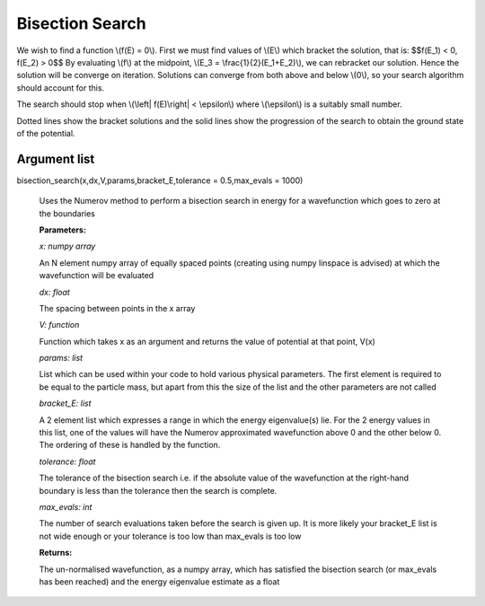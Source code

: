 Bisection Search
====================================

We wish to find a function \\(f(E) = 0\\). First we must find values of \\(E\\) which bracket the solution, that is:
$$f(E_1) < 0,  f(E_2) > 0$$
By evaluating \\(f\\) at the midpoint, \\(E_3 = \\frac{1}{2}(E_1+E_2)\\), we can rebracket our solution. Hence the solution will be converge on iteration. Solutions can converge from both above and below \\(0\\), so your search algorithm should account for this.

The search should stop when \\(\\left| \ f(E)\\right| < \\epsilon\\) where \\(\\epsilon\\) is a suitably small number.

.. image:: ../images/shooting_search.png

Dotted lines show the bracket solutions and the solid lines show the progression of the search to obtain the ground state of the potential.

Argument list
^^^^^^^^^^^

bisection_search(x,dx,V,params,bracket_E,tolerance = 0.5,max_evals = 1000)
   
   Uses the Numerov method to perform a bisection search in energy for a wavefunction which goes to zero at the boundaries

   **Parameters:**

   *x: numpy array*

   An N element numpy array of equally spaced points (creating using numpy linspace is advised) at which the wavefunction will be evaluated

   *dx: float*

   The spacing between points in the x array
   
   *V: function*
   
   Function which takes x as an argument and returns the value of potential at that point, V(x)

   *params: list*
   
   List which can be used within your code to hold various physical parameters. The first element is required to be equal to the particle mass, but apart from this the size of the list and the other parameters are not called

   *bracket_E: list*

   A 2 element list which expresses a range in which the energy eigenvalue(s) lie. For the 2 energy values in this list, one of the values will have the Numerov approximated wavefunction above 0 and the other below 0. The ordering of these is handled by the function.

   *tolerance: float*

   The tolerance of the bisection search i.e. if the absolute value of the wavefunction at the right-hand boundary is less than the tolerance then the search is complete.

   *max_evals: int*

   The number of search evaluations taken before the search is given up. It is more likely your bracket_E list is not wide enough or your tolerance is too low than max_evals is too low
   
   **Returns:**

   The un-normalised wavefunction, as a numpy array, which has satisfied the bisection search (or max_evals has been reached) and the energy eigenvalue estimate as a float

